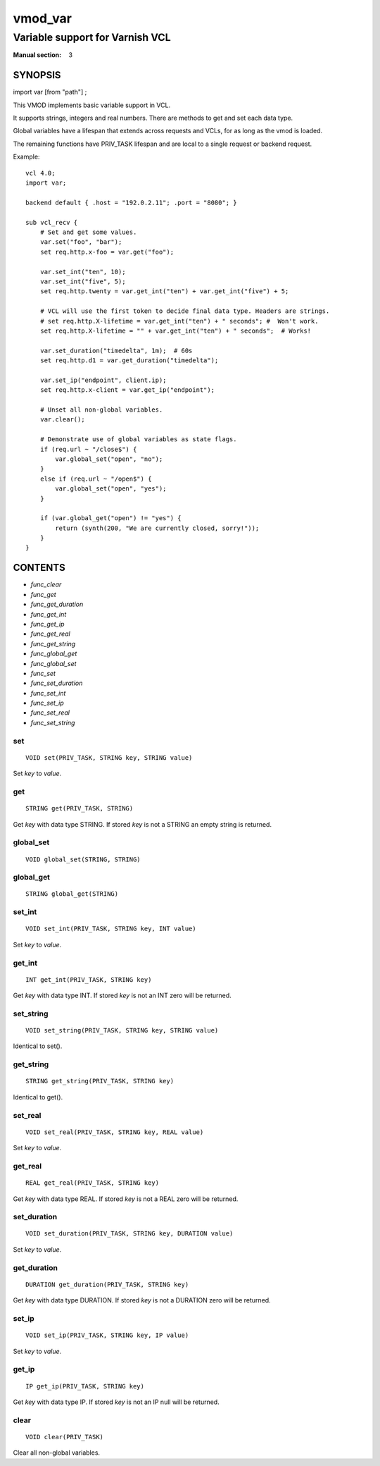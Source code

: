 ..
.. NB:  This file is machine generated, DO NOT EDIT!
..
.. Edit vmod.vcc and run make instead
..

.. role:: ref(emphasis)

.. _vmod_var(3):

========
vmod_var
========

--------------------------------
Variable support for Varnish VCL
--------------------------------

:Manual section: 3

SYNOPSIS
========

import var [from "path"] ;


This VMOD implements basic variable support in VCL.

It supports strings, integers and real numbers. There are methods to get and
set each data type.

Global variables have a lifespan that extends across requests and
VCLs, for as long as the vmod is loaded.

The remaining functions have PRIV_TASK lifespan and are local to a single
request or backend request.

.. vcl-start

Example::

    vcl 4.0;
    import var;

    backend default { .host = "192.0.2.11"; .port = "8080"; }

    sub vcl_recv {
        # Set and get some values.
        var.set("foo", "bar");
        set req.http.x-foo = var.get("foo");

        var.set_int("ten", 10);
        var.set_int("five", 5);
        set req.http.twenty = var.get_int("ten") + var.get_int("five") + 5;

        # VCL will use the first token to decide final data type. Headers are strings.
        # set req.http.X-lifetime = var.get_int("ten") + " seconds"; #  Won't work.
        set req.http.X-lifetime = "" + var.get_int("ten") + " seconds";  # Works!

        var.set_duration("timedelta", 1m);  # 60s
        set req.http.d1 = var.get_duration("timedelta");

        var.set_ip("endpoint", client.ip);
        set req.http.x-client = var.get_ip("endpoint");

        # Unset all non-global variables.
        var.clear();

        # Demonstrate use of global variables as state flags.
        if (req.url ~ "/close$") {
            var.global_set("open", "no");
        }
        else if (req.url ~ "/open$") {
            var.global_set("open", "yes");
        }

        if (var.global_get("open") != "yes") {
            return (synth(200, "We are currently closed, sorry!"));
        }
    }

.. vcl-end


CONTENTS
========

* :ref:`func_clear`
* :ref:`func_get`
* :ref:`func_get_duration`
* :ref:`func_get_int`
* :ref:`func_get_ip`
* :ref:`func_get_real`
* :ref:`func_get_string`
* :ref:`func_global_get`
* :ref:`func_global_set`
* :ref:`func_set`
* :ref:`func_set_duration`
* :ref:`func_set_int`
* :ref:`func_set_ip`
* :ref:`func_set_real`
* :ref:`func_set_string`

.. _func_set:

set
---

::

	VOID set(PRIV_TASK, STRING key, STRING value)

Set `key` to `value`.

.. _func_get:

get
---

::

	STRING get(PRIV_TASK, STRING)

Get `key` with data type STRING. If stored `key` is not a STRING an empty string is returned.

.. _func_global_set:

global_set
----------

::

	VOID global_set(STRING, STRING)

.. _func_global_get:

global_get
----------

::

	STRING global_get(STRING)

.. _func_set_int:

set_int
-------

::

	VOID set_int(PRIV_TASK, STRING key, INT value)

Set `key` to `value`.

.. _func_get_int:

get_int
-------

::

	INT get_int(PRIV_TASK, STRING key)

Get `key` with data type INT. If stored `key` is not an INT zero will be returned.

.. _func_set_string:

set_string
----------

::

	VOID set_string(PRIV_TASK, STRING key, STRING value)

Identical to set().

.. _func_get_string:

get_string
----------

::

	STRING get_string(PRIV_TASK, STRING key)

Identical to get().

.. _func_set_real:

set_real
--------

::

	VOID set_real(PRIV_TASK, STRING key, REAL value)

Set `key` to `value`.

.. _func_get_real:

get_real
--------

::

	REAL get_real(PRIV_TASK, STRING key)

Get `key` with data type REAL. If stored `key` is not a REAL zero will be returned.

.. _func_set_duration:

set_duration
------------

::

	VOID set_duration(PRIV_TASK, STRING key, DURATION value)

Set `key` to `value`.

.. _func_get_duration:

get_duration
------------

::

	DURATION get_duration(PRIV_TASK, STRING key)

Get `key` with data type DURATION. If stored `key` is not a DURATION zero will be returned.

.. _func_set_ip:

set_ip
------

::

	VOID set_ip(PRIV_TASK, STRING key, IP value)

Set `key` to `value`.

.. _func_get_ip:

get_ip
------

::

	IP get_ip(PRIV_TASK, STRING key)

Get `key` with data type IP. If stored `key` is not an IP null will be returned.

.. _func_clear:

clear
-----

::

	VOID clear(PRIV_TASK)

Clear all non-global variables.

